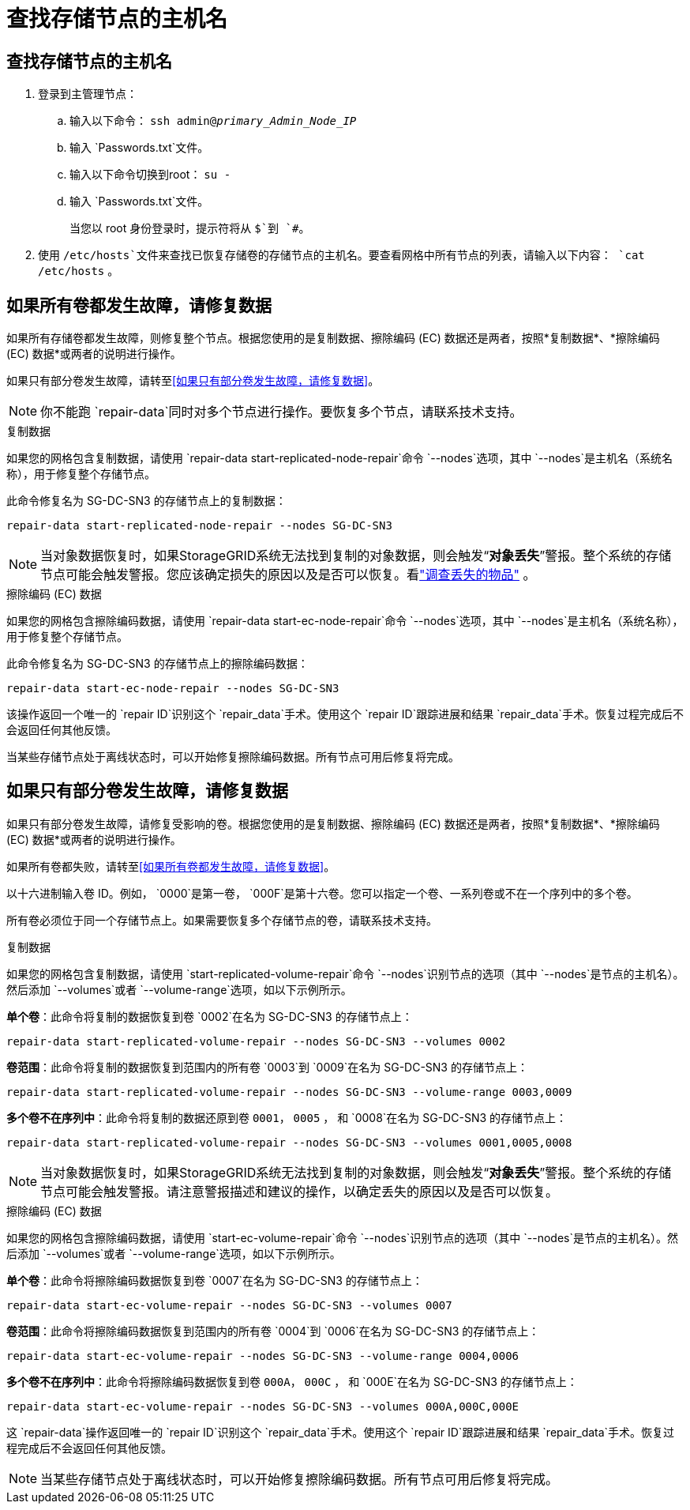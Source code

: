 = 查找存储节点的主机名
:allow-uri-read: 




== 查找存储节点的主机名

. 登录到主管理节点：
+
.. 输入以下命令： `ssh admin@_primary_Admin_Node_IP_`
.. 输入 `Passwords.txt`文件。
.. 输入以下命令切换到root： `su -`
.. 输入 `Passwords.txt`文件。
+
当您以 root 身份登录时，提示符将从 `$`到 `#`。



. 使用 `/etc/hosts`文件来查找已恢复存储卷的存储节点的主机名。要查看网格中所有节点的列表，请输入以下内容： `cat /etc/hosts` 。




== 如果所有卷都发生故障，请修复数据

如果所有存储卷都发生故障，则修复整个节点。根据您使用的是复制数据、擦除编码 (EC) 数据还是两者，按照*复制数据*、*擦除编码 (EC) 数据*或两者的说明进行操作。

如果只有部分卷发生故障，请转至<<如果只有部分卷发生故障，请修复数据>>。


NOTE: 你不能跑 `repair-data`同时对多个节点进行操作。要恢复多个节点，请联系技术支持。

[role="tabbed-block"]
====
.复制数据
--
如果您的网格包含复制数据，请使用 `repair-data start-replicated-node-repair`命令 `--nodes`选项，其中 `--nodes`是主机名（系统名称），用于修复整个存储节点。

此命令修复名为 SG-DC-SN3 的存储节点上的复制数据：

`repair-data start-replicated-node-repair --nodes SG-DC-SN3`


NOTE: 当对象数据恢复时，如果StorageGRID系统无法找到复制的对象数据，则会触发“*对象丢失*”警报。整个系统的存储节点可能会触发警报。您应该确定损失的原因以及是否可以恢复。看link:../troubleshoot/investigating-lost-objects.html["调查丢失的物品"] 。

--
.擦除编码 (EC) 数据
--
如果您的网格包含擦除编码数据，请使用 `repair-data start-ec-node-repair`命令 `--nodes`选项，其中 `--nodes`是主机名（系统名称），用于修复整个存储节点。

此命令修复名为 SG-DC-SN3 的存储节点上的擦除编码数据：

`repair-data start-ec-node-repair --nodes SG-DC-SN3`

该操作返回一个唯一的 `repair ID`识别这个 `repair_data`手术。使用这个 `repair ID`跟踪进展和结果 `repair_data`手术。恢复过程完成后不会返回任何其他反馈。

当某些存储节点处于离线状态时，可以开始修复擦除编码数据。所有节点可用后修复将完成。

--
====


== 如果只有部分卷发生故障，请修复数据

如果只有部分卷发生故障，请修复受影响的卷。根据您使用的是复制数据、擦除编码 (EC) 数据还是两者，按照*复制数据*、*擦除编码 (EC) 数据*或两者的说明进行操作。

如果所有卷都失败，请转至<<如果所有卷都发生故障，请修复数据>>。

以十六进制输入卷 ID。例如， `0000`是第一卷， `000F`是第十六卷。您可以指定一个卷、一系列卷或不在一个序列中的多个卷。

所有卷必须位于同一个存储节点上。如果需要恢复多个存储节点的卷，请联系技术支持。

[role="tabbed-block"]
====
.复制数据
--
如果您的网格包含复制数据，请使用 `start-replicated-volume-repair`命令 `--nodes`识别节点的选项（其中 `--nodes`是节点的主机名）。然后添加 `--volumes`或者 `--volume-range`选项，如以下示例所示。

*单个卷*：此命令将复制的数据恢复到卷 `0002`在名为 SG-DC-SN3 的存储节点上：

`repair-data start-replicated-volume-repair --nodes SG-DC-SN3 --volumes 0002`

*卷范围*：此命令将复制的数据恢复到范围内的所有卷 `0003`到 `0009`在名为 SG-DC-SN3 的存储节点上：

`repair-data start-replicated-volume-repair --nodes SG-DC-SN3 --volume-range 0003,0009`

*多个卷不在序列中*：此命令将复制的数据还原到卷 `0001`， `0005` ， 和 `0008`在名为 SG-DC-SN3 的存储节点上：

`repair-data start-replicated-volume-repair --nodes SG-DC-SN3 --volumes 0001,0005,0008`


NOTE: 当对象数据恢复时，如果StorageGRID系统无法找到复制的对象数据，则会触发“*对象丢失*”警报。整个系统的存储节点可能会触发警报。请注意警报描述和建议的操作，以确定丢失的原因以及是否可以恢复。

--
.擦除编码 (EC) 数据
--
如果您的网格包含擦除编码数据，请使用 `start-ec-volume-repair`命令 `--nodes`识别节点的选项（其中 `--nodes`是节点的主机名）。然后添加 `--volumes`或者 `--volume-range`选项，如以下示例所示。

*单个卷*：此命令将擦除编码数据恢复到卷 `0007`在名为 SG-DC-SN3 的存储节点上：

`repair-data start-ec-volume-repair --nodes SG-DC-SN3 --volumes 0007`

*卷范围*：此命令将擦除编码数据恢复到范围内的所有卷 `0004`到 `0006`在名为 SG-DC-SN3 的存储节点上：

`repair-data start-ec-volume-repair --nodes SG-DC-SN3 --volume-range 0004,0006`

*多个卷不在序列中*：此命令将擦除编码数据恢复到卷 `000A`， `000C` ， 和 `000E`在名为 SG-DC-SN3 的存储节点上：

`repair-data start-ec-volume-repair --nodes SG-DC-SN3 --volumes 000A,000C,000E`

这 `repair-data`操作返回唯一的 `repair ID`识别这个 `repair_data`手术。使用这个 `repair ID`跟踪进展和结果 `repair_data`手术。恢复过程完成后不会返回任何其他反馈。


NOTE: 当某些存储节点处于离线状态时，可以开始修复擦除编码数据。所有节点可用后修复将完成。

--
====